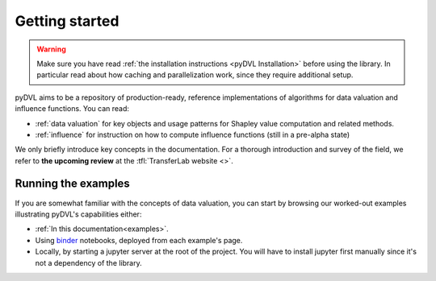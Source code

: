 .. _getting started:

===============
Getting started
===============

.. warning::
   Make sure you have read :ref:`the installation instructions
   <pyDVL Installation>` before using the library. In particular read about how
   caching and parallelization work, since they require additional setup.

pyDVL aims to be a repository of production-ready, reference implementations of
algorithms for data valuation and influence functions. You can read:

* :ref:`data valuation` for key objects and usage patterns for Shapley value
  computation and related methods.
* :ref:`influence` for instruction on how to compute influence functions (still
  in a pre-alpha state)

We only briefly introduce key concepts in the documentation. For a thorough
introduction and survey of the field, we refer to **the upcoming review** at the
:tfl:`TransferLab website <>`.

Running the examples
====================

If you are somewhat familiar with the concepts of data valuation, you can start
by browsing our worked-out examples illustrating pyDVL's capabilities either:

- :ref:`In this documentation<examples>`.
- Using `binder <https://mybinder.org/>`_ notebooks, deployed from each
  example's page.
- Locally, by starting a jupyter server at the root of the project. You will
  have to install jupyter first manually since it's not a dependency of the
  library.
